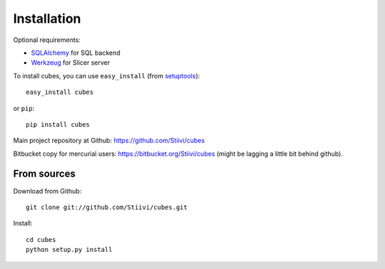 Installation
++++++++++++

Optional requirements:

* `SQLAlchemy`_ for SQL backend
* `Werkzeug`_ for Slicer server

.. _SQLAlchemy: http://www.sqlalchemy.org/download.html
.. _Werkzeug: http://werkzeug.pocoo.org/

To install cubes, you can use ``easy_install`` (from `setuptools`_)::

    easy_install cubes

or ``pip``::
    
    pip install cubes
    
Main project repository at Github: https://github.com/Stiivi/cubes

Bitbucket copy for mercurial users: https://bitbucket.org/Stiivi/cubes (might be lagging a little bit
behind github).


From sources
~~~~~~~~~~~~

Download from Github::

    git clone git://github.com/Stiivi/cubes.git

Install::

    cd cubes
    python setup.py install

.. _setuptools: http://pypi.python.org/pypi/setuptools
